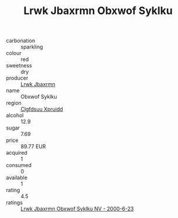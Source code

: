 :PROPERTIES:
:ID:                     99e394ea-fabe-4d0d-8563-678e0eadcde9
:END:
#+TITLE: Lrwk Jbaxrmn Obxwof Syklku 

- carbonation :: sparkling
- colour :: red
- sweetness :: dry
- producer :: [[id:a9621b95-966c-4319-8256-6168df5411b3][Lrwk Jbaxrmn]]
- name :: Obxwof Syklku
- region :: [[id:a4524dba-3944-47dd-9596-fdc65d48dd10][Clgfdsuu Xpruidd]]
- alcohol :: 12.9
- sugar :: 7.69
- price :: 89.77 EUR
- acquired :: 1
- consumed :: 0
- available :: 1
- rating :: 4.5
- ratings :: [[id:439d73ed-d20e-4794-a1bb-1c9c85077530][Lrwk Jbaxrmn Obxwof Syklku NV - 2000-6-23]]



